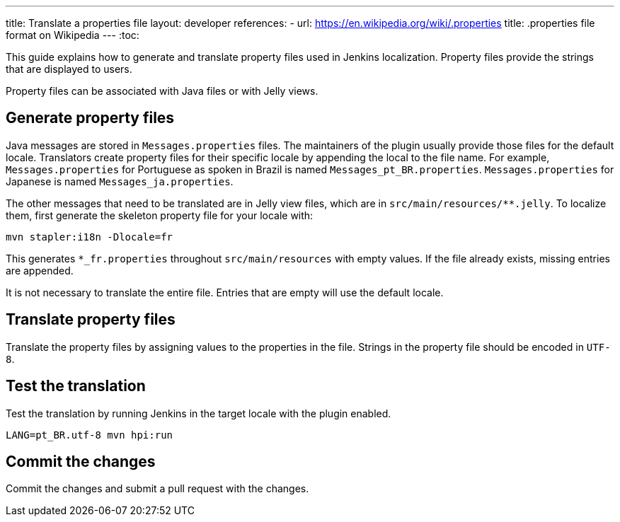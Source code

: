 ---
title: Translate a properties file
layout: developer
references:
- url: https://en.wikipedia.org/wiki/.properties
  title: .properties file format on Wikipedia
---
:toc:

This guide explains how to generate and translate property files used in Jenkins localization.
Property files provide the strings that are displayed to users.

Property files can be associated with Java files or with Jelly views.

== Generate property files

Java messages are stored in `Messages.properties` files.
The maintainers of the plugin usually provide those files for the default locale.
Translators create property files for their specific locale by appending the local to the file name.
For example, `Messages.properties` for Portuguese as spoken in Brazil is named `Messages_pt_BR.properties`.
`Messages.properties` for Japanese is named `Messages_ja.properties`.

The other messages that need to be translated are in Jelly view files,
which are in `+src/main/resources/**.jelly+`. To localize them, first
generate the skeleton property file for your locale with:

----
mvn stapler:i18n -Dlocale=fr
----

This generates `+*_fr.properties+` throughout `+src/main/resources+` with empty values.
If the file already exists, missing entries are appended.

It is not necessary to translate the entire file.
Entries that are empty will use the default locale.

== Translate property files

Translate the property files by assigning values to the properties in the file.
Strings in the property file should be encoded in `UTF-8`.

== Test the translation

Test the translation by running Jenkins in the target locale with the plugin enabled.

----
LANG=pt_BR.utf-8 mvn hpi:run
----

== Commit the changes

Commit the changes and submit a pull request with the changes.
